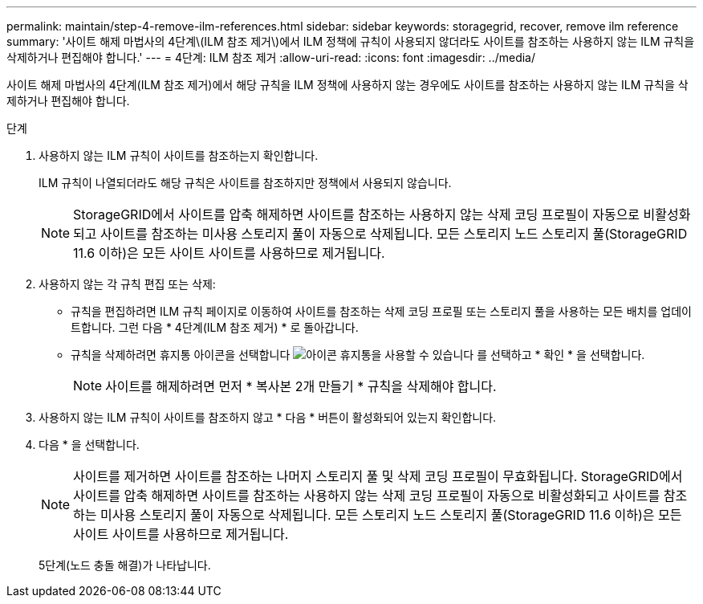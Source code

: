 ---
permalink: maintain/step-4-remove-ilm-references.html 
sidebar: sidebar 
keywords: storagegrid, recover, remove ilm reference 
summary: '사이트 해제 마법사의 4단계\(ILM 참조 제거\)에서 ILM 정책에 규칙이 사용되지 않더라도 사이트를 참조하는 사용하지 않는 ILM 규칙을 삭제하거나 편집해야 합니다.' 
---
= 4단계: ILM 참조 제거
:allow-uri-read: 
:icons: font
:imagesdir: ../media/


[role="lead"]
사이트 해제 마법사의 4단계(ILM 참조 제거)에서 해당 규칙을 ILM 정책에 사용하지 않는 경우에도 사이트를 참조하는 사용하지 않는 ILM 규칙을 삭제하거나 편집해야 합니다.

.단계
. 사용하지 않는 ILM 규칙이 사이트를 참조하는지 확인합니다.
+
ILM 규칙이 나열되더라도 해당 규칙은 사이트를 참조하지만 정책에서 사용되지 않습니다.

+

NOTE: StorageGRID에서 사이트를 압축 해제하면 사이트를 참조하는 사용하지 않는 삭제 코딩 프로필이 자동으로 비활성화되고 사이트를 참조하는 미사용 스토리지 풀이 자동으로 삭제됩니다. 모든 스토리지 노드 스토리지 풀(StorageGRID 11.6 이하)은 모든 사이트 사이트를 사용하므로 제거됩니다.

. 사용하지 않는 각 규칙 편집 또는 삭제:
+
** 규칙을 편집하려면 ILM 규칙 페이지로 이동하여 사이트를 참조하는 삭제 코딩 프로필 또는 스토리지 풀을 사용하는 모든 배치를 업데이트합니다. 그런 다음 * 4단계(ILM 참조 제거) * 로 돌아갑니다.
** 규칙을 삭제하려면 휴지통 아이콘을 선택합니다 image:../media/icon_trash_can.png["아이콘 휴지통을 사용할 수 있습니다"] 를 선택하고 * 확인 * 을 선택합니다.
+

NOTE: 사이트를 해제하려면 먼저 * 복사본 2개 만들기 * 규칙을 삭제해야 합니다.



. 사용하지 않는 ILM 규칙이 사이트를 참조하지 않고 * 다음 * 버튼이 활성화되어 있는지 확인합니다.
. 다음 * 을 선택합니다.
+

NOTE: 사이트를 제거하면 사이트를 참조하는 나머지 스토리지 풀 및 삭제 코딩 프로필이 무효화됩니다. StorageGRID에서 사이트를 압축 해제하면 사이트를 참조하는 사용하지 않는 삭제 코딩 프로필이 자동으로 비활성화되고 사이트를 참조하는 미사용 스토리지 풀이 자동으로 삭제됩니다. 모든 스토리지 노드 스토리지 풀(StorageGRID 11.6 이하)은 모든 사이트 사이트를 사용하므로 제거됩니다.

+
5단계(노드 충돌 해결)가 나타납니다.


